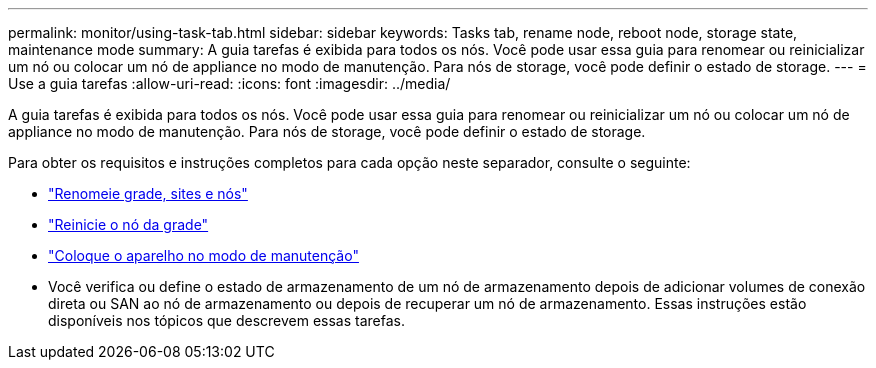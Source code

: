 ---
permalink: monitor/using-task-tab.html 
sidebar: sidebar 
keywords: Tasks tab, rename node, reboot node, storage state, maintenance mode 
summary: A guia tarefas é exibida para todos os nós. Você pode usar essa guia para renomear ou reinicializar um nó ou colocar um nó de appliance no modo de manutenção. Para nós de storage, você pode definir o estado de storage. 
---
= Use a guia tarefas
:allow-uri-read: 
:icons: font
:imagesdir: ../media/


[role="lead"]
A guia tarefas é exibida para todos os nós. Você pode usar essa guia para renomear ou reinicializar um nó ou colocar um nó de appliance no modo de manutenção. Para nós de storage, você pode definir o estado de storage.

Para obter os requisitos e instruções completos para cada opção neste separador, consulte o seguinte:

* link:../maintain/rename-grid-site-node-overview.html["Renomeie grade, sites e nós"]
* link:../maintain/rebooting-grid-node-from-grid-manager.html["Reinicie o nó da grade"]
* https://docs.netapp.com/us-en/storagegrid-appliances/commonhardware/placing-appliance-into-maintenance-mode.html["Coloque o aparelho no modo de manutenção"^]
* Você verifica ou define o estado de armazenamento de um nó de armazenamento depois de adicionar volumes de conexão direta ou SAN ao nó de armazenamento ou depois de recuperar um nó de armazenamento. Essas instruções estão disponíveis nos tópicos que descrevem essas tarefas.

